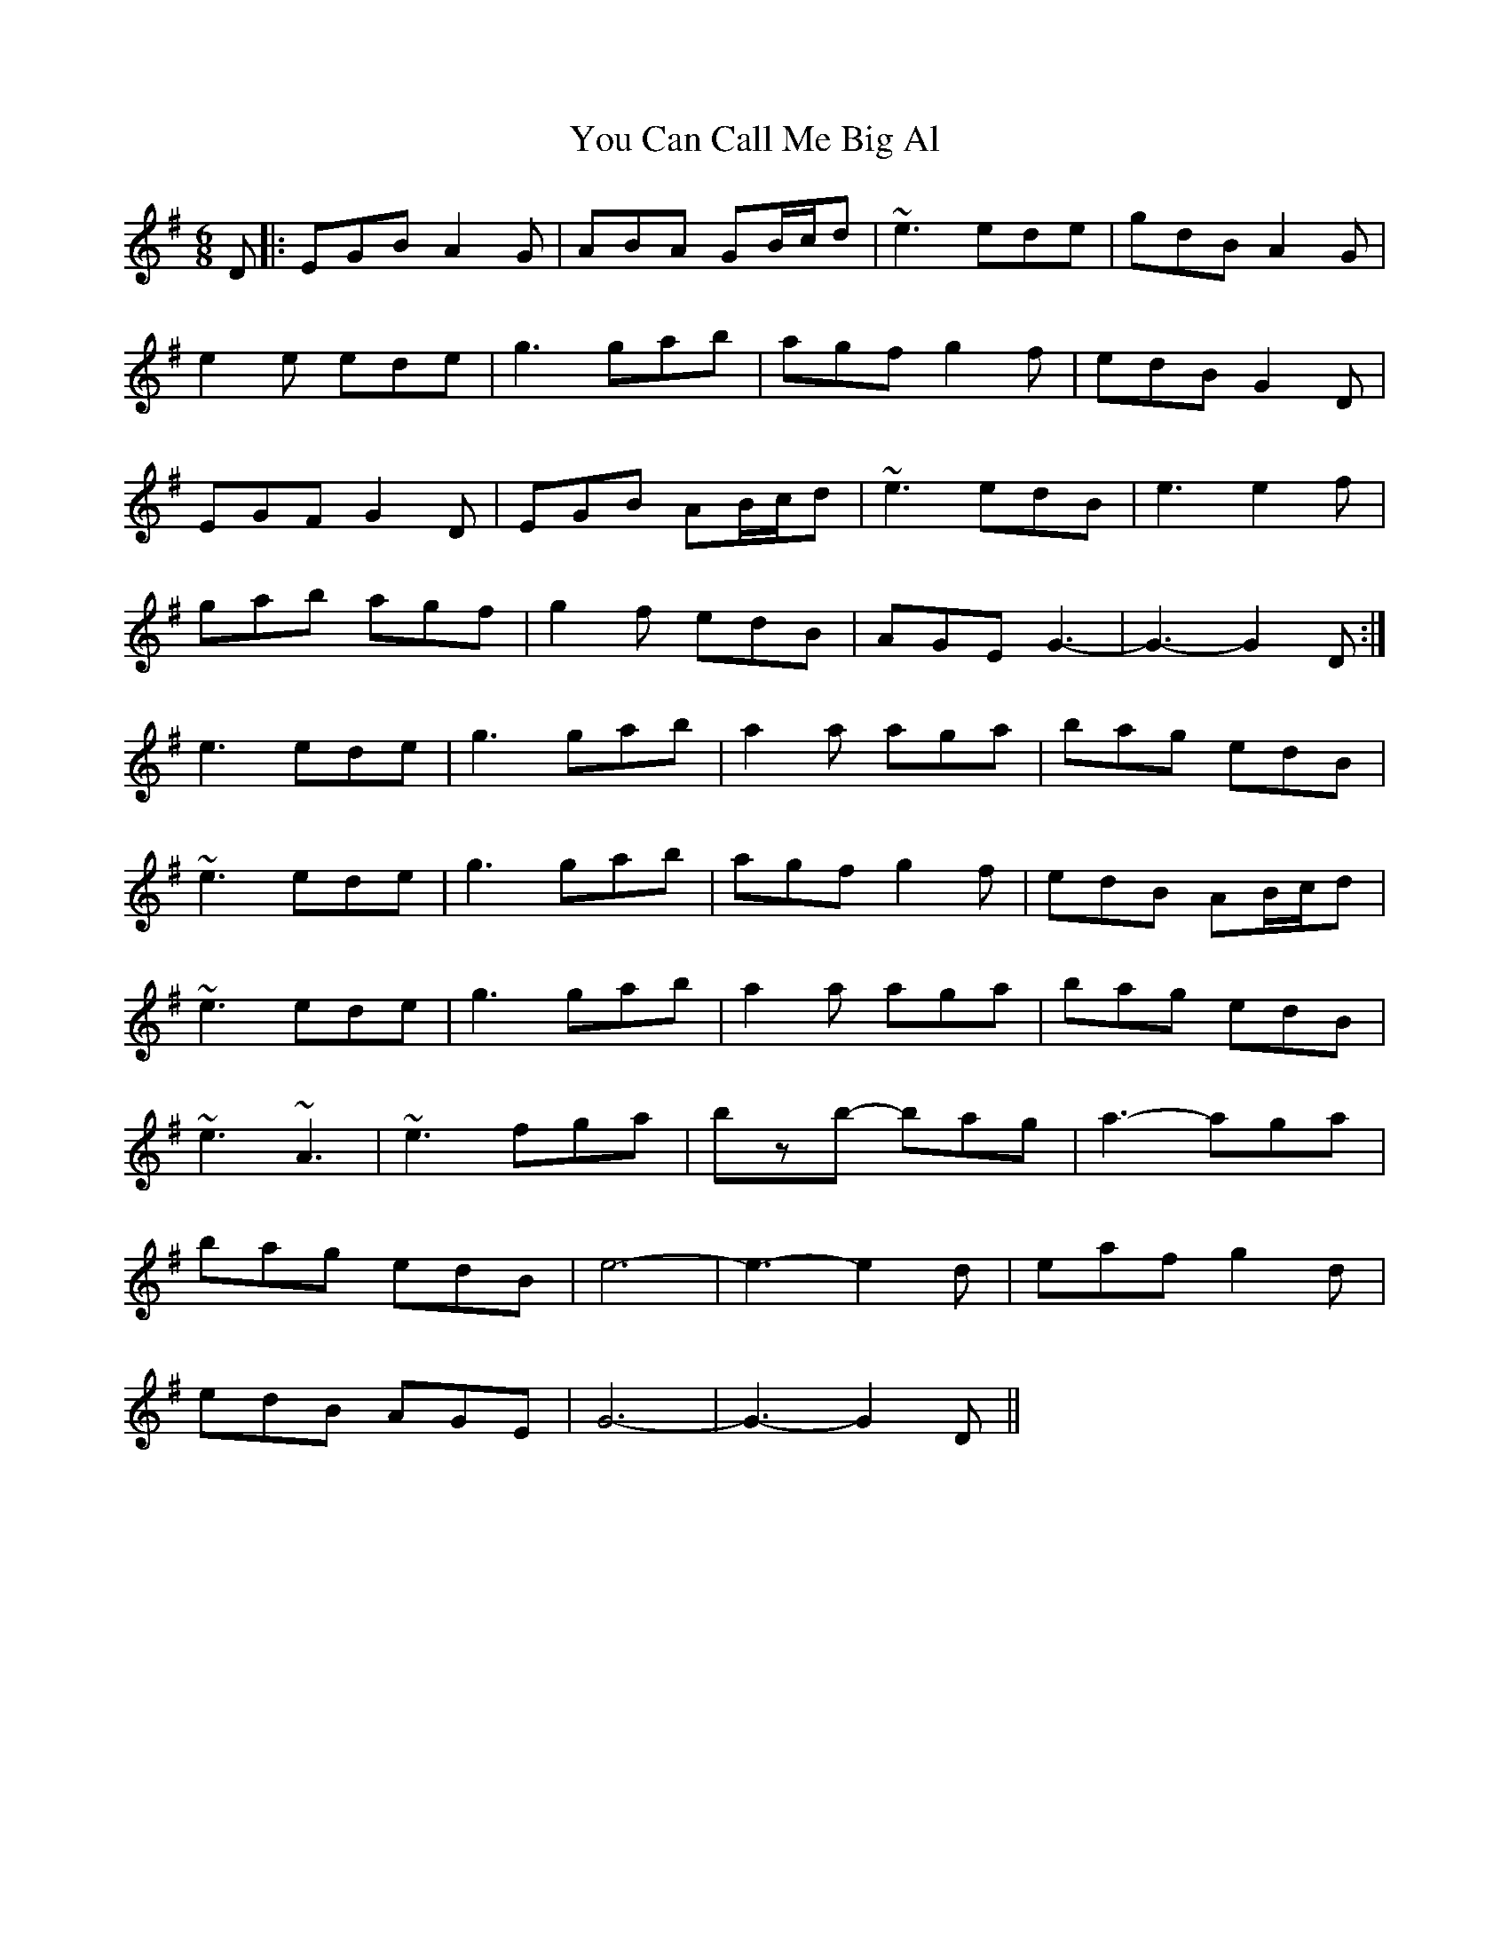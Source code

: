 X: 43534
T: You Can Call Me Big Al
R: jig
M: 6/8
K: Gmajor
D|:EGB A2G|ABA GB/c/d|~e3 ede|gdB A2G|
e2e ede|g3 gab|agf g2f|edB G2D|
EGF G2D|EGB AB/c/d|~e3 edB|e3 e2f|
gab agf|g2f edB|AGE G3-|G3- G2D:|
e3 ede|g3 gab|a2a aga|bag edB|
~e3 ede|g3 gab|agf g2f|edB AB/c/d|
~e3 ede|g3 gab|a2a aga|bag edB|
~e3 ~A3|~e3 fga|bzb- bag|a3- aga|
bag edB|e6-|e3- e2d|eaf g2d|
edB AGE|G6-|G3- G2D||

